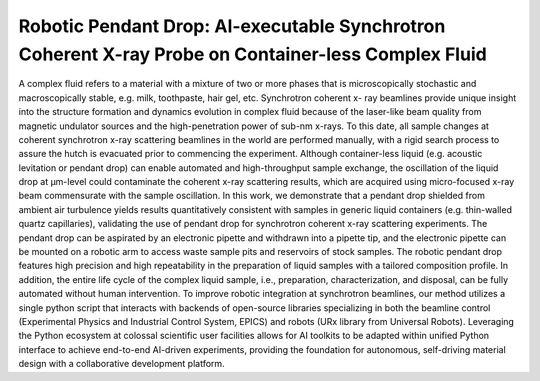 Robotic Pendant Drop: AI-executable Synchrotron Coherent X-ray Probe on Container-less Complex Fluid
====================================================================================================

A complex fluid refers to a material with a mixture of two or more phases that is microscopically stochastic and macroscopically stable, e.g. milk, toothpaste, hair gel, etc. 
Synchrotron coherent x- ray beamlines provide unique insight into the structure formation and dynamics evolution in complex fluid because of the laser-like beam quality from magnetic undulator sources and the high-penetration power of sub-nm x-rays. 
To this date, all sample changes at coherent synchrotron x-ray scattering beamlines in the world are performed manually, with a rigid search process to assure the hutch is evacuated prior to commencing the experiment. 
Although container-less liquid (e.g. acoustic levitation or pendant drop) can enable automated and high-throughput sample exchange, the oscillation of the liquid drop at μm-level could contaminate the coherent x-ray scattering results, which are acquired using micro-focused x-ray beam commensurate with the sample oscillation.
In this work, we demonstrate that a pendant drop shielded from ambient air turbulence yields results quantitatively consistent with samples in generic liquid containers (e.g. thin-walled quartz capillaries), validating the use of pendant drop for synchrotron coherent x-ray scattering experiments. 
The pendant drop can be aspirated by an electronic pipette and withdrawn into a pipette tip, and the electronic pipette can be mounted on a robotic arm to access waste sample pits and reservoirs of stock samples. 
The robotic pendant drop features high precision and high repeatability in the preparation of liquid samples with a tailored composition profile. 
In addition, the entire life cycle of the complex liquid sample, i.e., preparation, characterization, and disposal, can be fully automated without human intervention. 
To improve robotic integration at synchrotron beamlines, our method utilizes a single python script that interacts with backends of open-source libraries specializing in both the beamline control (Experimental Physics and Industrial Control System, EPICS) and robots (URx library from Universal Robots). 
Leveraging the Python ecosystem at colossal scientific user facilities allows for AI toolkits to be adapted within unified Python interface to achieve end-to-end AI-driven experiments, providing the foundation for autonomous, self-driving material design with a collaborative development platform.